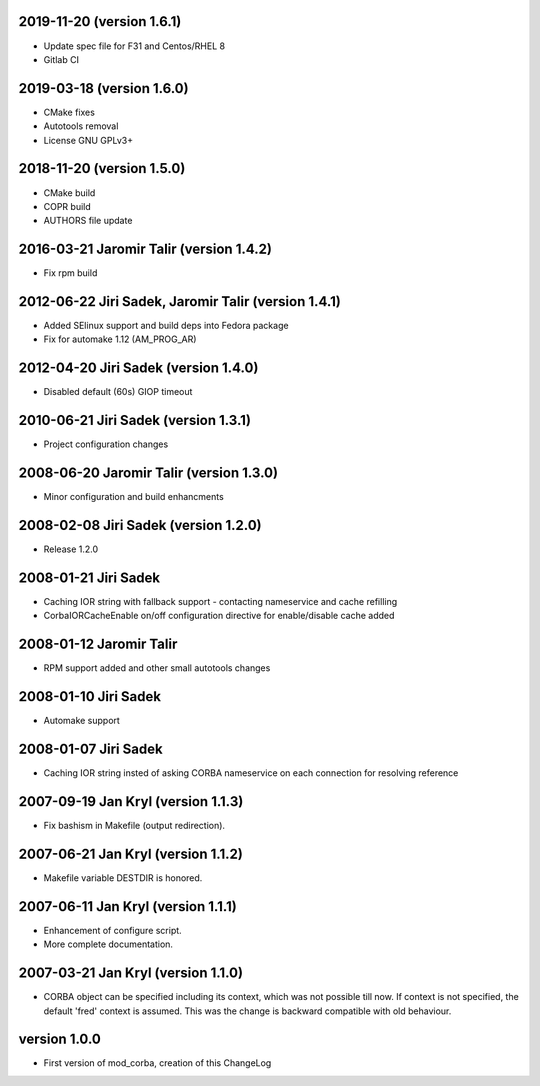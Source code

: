 2019-11-20 (version 1.6.1)
--------------------------

* Update spec file for F31 and Centos/RHEL 8
* Gitlab CI


2019-03-18 (version 1.6.0)
--------------------------

* CMake fixes
* Autotools removal
* License GNU GPLv3+


2018-11-20 (version 1.5.0)
--------------------------

* CMake build
* COPR build
* AUTHORS file update


2016-03-21 Jaromir Talir (version 1.4.2)
----------------------------------------

* Fix rpm build


2012-06-22 Jiri Sadek, Jaromir Talir (version 1.4.1)
----------------------------------------------------

* Added SElinux support and build deps into Fedora package
* Fix for automake 1.12 (AM_PROG_AR)


2012-04-20 Jiri Sadek (version 1.4.0)
-------------------------------------

* Disabled default (60s) GIOP timeout


2010-06-21 Jiri Sadek (version 1.3.1)
-------------------------------------

* Project configuration changes


2008-06-20 Jaromir Talir (version 1.3.0)
----------------------------------------

* Minor configuration and build enhancments


2008-02-08 Jiri Sadek (version 1.2.0)
-------------------------------------

* Release 1.2.0


2008-01-21 Jiri Sadek
---------------------

* Caching IOR string with fallback support - contacting nameservice and cache refilling
* CorbaIORCacheEnable on/off configuration directive for enable/disable cache added


2008-01-12 Jaromir Talir
------------------------

* RPM support added and other small autotools changes


2008-01-10 Jiri Sadek
---------------------

* Automake support


2008-01-07 Jiri Sadek
---------------------

* Caching IOR string insted of asking CORBA nameservice on each connection for resolving reference


2007-09-19 Jan Kryl (version 1.1.3)
-----------------------------------

* Fix bashism in Makefile (output redirection).


2007-06-21 Jan Kryl (version 1.1.2)
-----------------------------------

* Makefile variable DESTDIR is honored.


2007-06-11 Jan Kryl (version 1.1.1)
-----------------------------------

* Enhancement of configure script.
* More complete documentation.


2007-03-21 Jan Kryl (version 1.1.0)
-----------------------------------

* CORBA object can be specified including its context, which was not possible till now. If
  context is not specified, the default 'fred' context is assumed. This was the change is
  backward compatible with old behaviour.


version 1.0.0
-------------

* First version of mod_corba, creation of this ChangeLog
